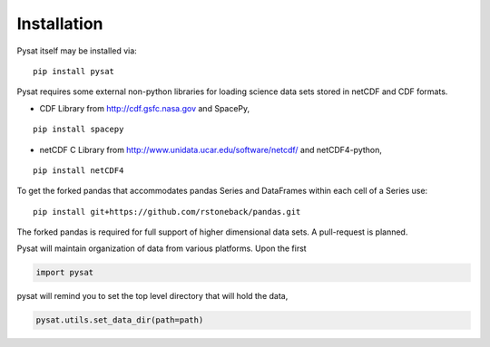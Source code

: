 
Installation
============

Pysat itself may be installed via::

   pip install pysat

Pysat requires some external non-python libraries for loading science data sets stored in netCDF and CDF formats.

- CDF Library from http://cdf.gsfc.nasa.gov
  and SpacePy,

::

   pip install spacepy

- netCDF C Library from http://www.unidata.ucar.edu/software/netcdf/ 
  and netCDF4-python,

::

  pip install netCDF4

To get the forked pandas that accommodates pandas Series and DataFrames within each cell of a Series use::

   pip install git+https://github.com/rstoneback/pandas.git

The forked pandas is required for full support of higher dimensional data sets. A pull-request is planned.

Pysat will maintain organization of data from various platforms. Upon the first

.. code:: python

   import pysat

pysat will remind you to set the top level directory that will hold the data,

.. code:: python

   pysat.utils.set_data_dir(path=path)




